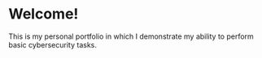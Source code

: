 * Welcome!
This is my personal portfolio in which I demonstrate my ability to perform basic cybersecurity tasks. 
